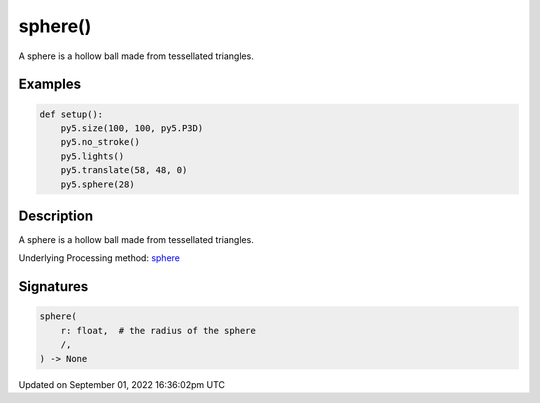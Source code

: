 sphere()
========

A sphere is a hollow ball made from tessellated triangles.

Examples
--------

.. raw:: html

    <div class="example-table">

.. raw:: html

    <div class="example-row"><div class="example-cell-image">

.. image:: /images/reference/Sketch_sphere_0.png
    :alt: example picture for sphere()

.. raw:: html

    </div><div class="example-cell-code">

.. code:: python

    def setup():
        py5.size(100, 100, py5.P3D)
        py5.no_stroke()
        py5.lights()
        py5.translate(58, 48, 0)
        py5.sphere(28)

.. raw:: html

    </div></div>

.. raw:: html

    </div>

Description
-----------

A sphere is a hollow ball made from tessellated triangles.

Underlying Processing method: `sphere <https://processing.org/reference/sphere_.html>`_

Signatures
----------

.. code:: python

    sphere(
        r: float,  # the radius of the sphere
        /,
    ) -> None

Updated on September 01, 2022 16:36:02pm UTC

